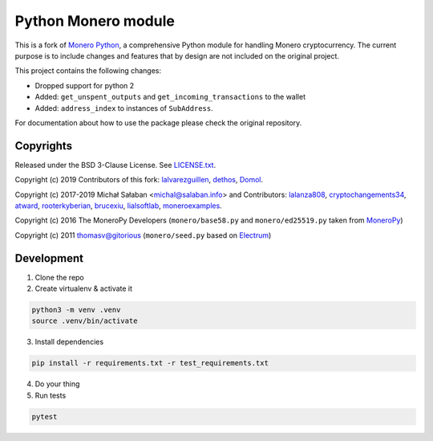 Python Monero module
====================

|travis|_ |coveralls|_


.. |travis| image:: https://travis-ci.org/python-monero/monero-python.svg
.. _travis: https://travis-ci.org/python-monero/monero-python


.. |coveralls| image:: https://coveralls.io/repos/github/python-monero/monero-python/badge.svg
.. _coveralls: https://coveralls.io/github/python-monero/monero-python


This is a fork of `Monero Python`_, a comprehensive Python module for handling
Monero cryptocurrency. The current purpose is to include changes and features
that by design are not included on the original project.

This project contains the following changes:

* Dropped support for python 2
* Added: ``get_unspent_outputs`` and ``get_incoming_transactions`` to the wallet
* Added: ``address_index`` to instances of ``SubAddress``.

For documentation about how to use the package please check the original repository.

.. _`Monero Python`: https://github.com/monero-ecosystem/monero-python

Copyrights
----------

Released under the BSD 3-Clause License. See `LICENSE.txt`_.

Copyright (c) 2019 Contributors of this fork: `lalvarezguillen`_, `dethos`_, `Domol`_.

Copyright (c) 2017-2019 Michał Sałaban <michal@salaban.info> and Contributors: `lalanza808`_, `cryptochangements34`_, `atward`_, `rooterkyberian`_, `brucexiu`_,
`lialsoftlab`_, `moneroexamples`_.

Copyright (c) 2016 The MoneroPy Developers (``monero/base58.py`` and ``monero/ed25519.py`` taken from `MoneroPy`_)

Copyright (c) 2011 thomasv@gitorious (``monero/seed.py`` based on `Electrum`_)

.. _`LICENSE.txt`: LICENSE.txt
.. _`MoneroPy`: https://github.com/bigreddmachine/MoneroPy
.. _`Electrum`: https://github.com/spesmilo/electrum

.. _`lalanza808`: https://github.com/lalanza808
.. _`cryptochangements34`: https://github.com/cryptochangements34
.. _`atward`: https://github.com/atward
.. _`rooterkyberian`: https://github.com/rooterkyberian
.. _`brucexiu`: https://github.com/brucexiu
.. _`lialsoftlab`: https://github.com/lialsoftlab
.. _`moneroexamples`: https://github.com/moneroexamples
.. _`lalvarezguillen`: https://github.com/lalvarezguillen
.. _`dethos`: https://github.com/dethos
.. _`Domol`: https://github.com/Domol

Development
-----------

1. Clone the repo
2. Create virtualenv & activate it

.. code-block:: bash

    python3 -m venv .venv
    source .venv/bin/activate

3. Install dependencies

.. code-block:: bash

    pip install -r requirements.txt -r test_requirements.txt

4. Do your thing

5. Run tests

.. code-block:: bash

    pytest
